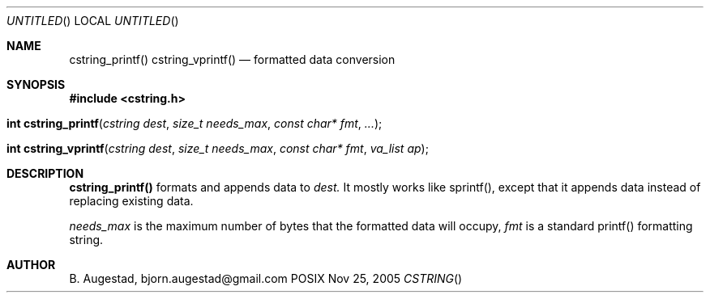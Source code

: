 .Dd Nov 25, 2005
.Os POSIX
.Dt CSTRING
.Th cstring_printf 3
.Sh NAME
.Nm cstring_printf()
.Nm cstring_vprintf()
.Nd formatted data conversion
.Sh SYNOPSIS
.Fd #include <cstring.h>
.Fo "int cstring_printf"
.Fa "cstring dest"
.Fa "size_t needs_max"
.Fa "const char* fmt"
.Fa "..."
.Fc
.Fo "int cstring_vprintf"
.Fa "cstring dest"
.Fa "size_t needs_max"
.Fa "const char* fmt"
.Fa "va_list ap"
.Fc
.Sh DESCRIPTION
.Nm cstring_printf()
formats and appends data to
.Fa dest. 
It mostly works like sprintf(), except that it appends data instead
of replacing existing data.
.Pp
.Fa needs_max
is the maximum number of bytes that the formatted data will occupy,
.Fa fmt
is a standard printf() formatting string.
.Sh AUTHOR
.An B. Augestad, bjorn.augestad@gmail.com
